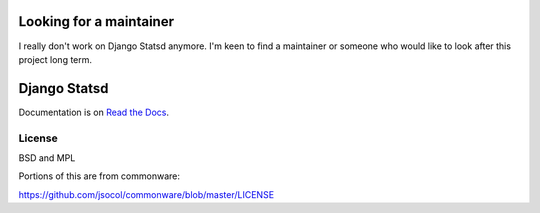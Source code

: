 ============================
Looking for a maintainer
============================

I really don't work on Django Statsd anymore. I'm keen to find a maintainer or
someone who would like to look after this project long term.

============================
Django Statsd |Build Status|
============================

Documentation is on `Read the Docs <https://django-statsd.readthedocs.org/>`_.

-------
License
-------

BSD and MPL

Portions of this are from commonware:

https://github.com/jsocol/commonware/blob/master/LICENSE

.. |Build Status| image:: https://travis-ci.org/andymckay/django-statsd.svg?branch=master
   :target: https://travis-ci.org/andymckay/django-statsd
